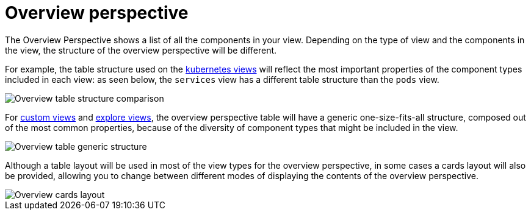 = Overview perspective
:description: SUSE Observability

The Overview Perspective shows a list of all the components in your view. Depending on the type of view and the components in the view, the structure of the overview perspective will be different.

For example, the table structure used on the xref:/use/views/k8s-views.adoc[kubernetes views] will reflect the most important properties of the component types included in each view: as seen below, the `services` view has a different table structure than the `pods` view.

image::k8s/k8s-overview-perspective-table-comparison.png[Overview table structure comparison]

For xref:/use/views/k8s-custom-views.adoc[custom views] and xref:/use/views/k8s-explore-views.adoc[explore views], the overview perspective table will have a generic one-size-fits-all structure, composed out of the most common properties, because of the diversity of component types that might be included in the view.

image::k8s/k8s-overview-perspective-generic-table.png[Overview table generic structure]

Although a table layout will be used in most of the view types for the overview perspective, in some cases a cards layout will also be provided, allowing you to change between different modes of displaying the contents of the overview perspective.

image::k8s/k8s-overview-perspective-cards-layout.png[Overview cards layout]
